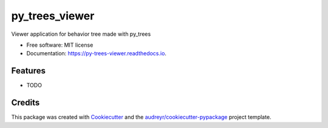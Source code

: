 ===============
py_trees_viewer
===============


.. image:: https://img.shields.io/pypi/v/py_trees_viewer.svg
        :target: https://pypi.python.org/pypi/py_trees_viewer

.. image:: https://img.shields.io/travis/histuckyi/py_trees_viewer.svg
        :target: https://travis-ci.org/histuckyi/py_trees_viewer

.. image:: https://readthedocs.org/projects/py-trees-viewer/badge/?version=latest
        :target: https://py-trees-viewer.readthedocs.io/en/latest/?badge=latest
        :alt: Documentation Status


.. image:: https://pyup.io/repos/github/histuckyi/py_trees_viewer/shield.svg
     :target: https://pyup.io/repos/github/histuckyi/py_trees_viewer/
     :alt: Updates



Viewer application for behavior tree made with py_trees


* Free software: MIT license
* Documentation: https://py-trees-viewer.readthedocs.io.


Features
--------

* TODO

Credits
-------

This package was created with Cookiecutter_ and the `audreyr/cookiecutter-pypackage`_ project template.

.. _Cookiecutter: https://github.com/audreyr/cookiecutter
.. _`audreyr/cookiecutter-pypackage`: https://github.com/audreyr/cookiecutter-pypackage
